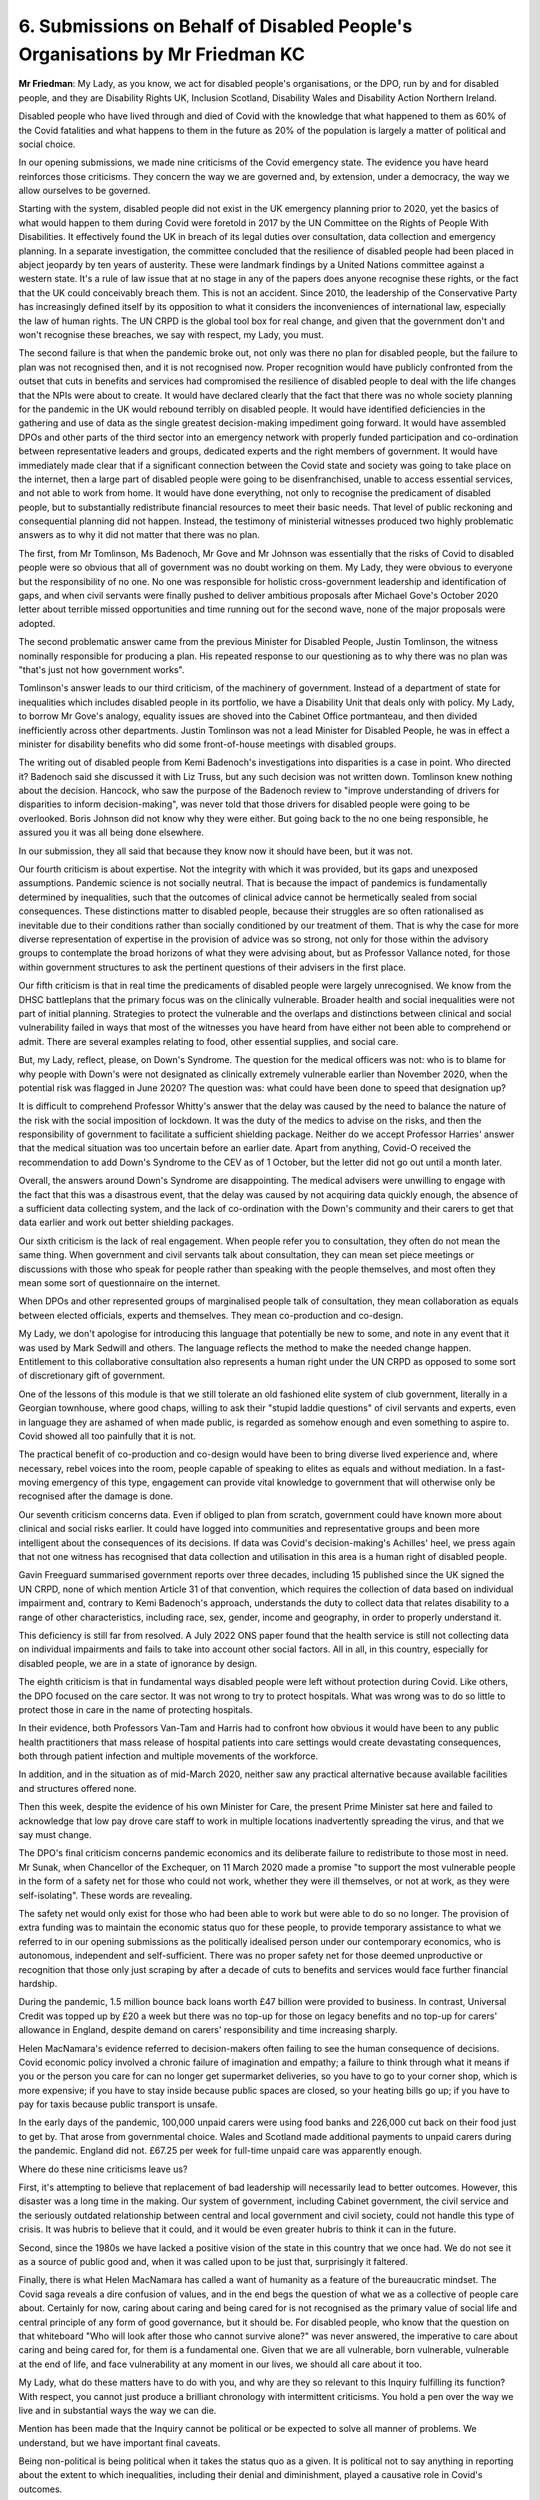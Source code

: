 6. Submissions on Behalf of Disabled People's Organisations by Mr Friedman KC
=============================================================================

**Mr Friedman**: My Lady, as you know, we act for disabled people's organisations, or the DPO, run by and for disabled people, and they are Disability Rights UK, Inclusion Scotland, Disability Wales and Disability Action Northern Ireland.

Disabled people who have lived through and died of Covid with the knowledge that what happened to them as 60% of the Covid fatalities and what happens to them in the future as 20% of the population is largely a matter of political and social choice.

In our opening submissions, we made nine criticisms of the Covid emergency state. The evidence you have heard reinforces those criticisms. They concern the way we are governed and, by extension, under a democracy, the way we allow ourselves to be governed.

Starting with the system, disabled people did not exist in the UK emergency planning prior to 2020, yet the basics of what would happen to them during Covid were foretold in 2017 by the UN Committee on the Rights of People With Disabilities. It effectively found the UK in breach of its legal duties over consultation, data collection and emergency planning. In a separate investigation, the committee concluded that the resilience of disabled people had been placed in abject jeopardy by ten years of austerity. These were landmark findings by a United Nations committee against a western state. It's a rule of law issue that at no stage in any of the papers does anyone recognise these rights, or the fact that the UK could conceivably breach them. This is not an accident. Since 2010, the leadership of the Conservative Party has increasingly defined itself by its opposition to what it considers the inconveniences of international law, especially the law of human rights. The UN CRPD is the global tool box for real change, and given that the government don't and won't recognise these breaches, we say with respect, my Lady, you must.

The second failure is that when the pandemic broke out, not only was there no plan for disabled people, but the failure to plan was not recognised then, and it is not recognised now. Proper recognition would have publicly confronted from the outset that cuts in benefits and services had compromised the resilience of disabled people to deal with the life changes that the NPIs were about to create. It would have declared clearly that the fact that there was no whole society planning for the pandemic in the UK would rebound terribly on disabled people. It would have identified deficiencies in the gathering and use of data as the single greatest decision-making impediment going forward. It would have assembled DPOs and other parts of the third sector into an emergency network with properly funded participation and co-ordination between representative leaders and groups, dedicated experts and the right members of government. It would have immediately made clear that if a significant connection between the Covid state and society was going to take place on the internet, then a large part of disabled people were going to be disenfranchised, unable to access essential services, and not able to work from home. It would have done everything, not only to recognise the predicament of disabled people, but to substantially redistribute financial resources to meet their basic needs. That level of public reckoning and consequential planning did not happen. Instead, the testimony of ministerial witnesses produced two highly problematic answers as to why it did not matter that there was no plan.

The first, from Mr Tomlinson, Ms Badenoch, Mr Gove and Mr Johnson was essentially that the risks of Covid to disabled people were so obvious that all of government was no doubt working on them. My Lady, they were obvious to everyone but the responsibility of no one. No one was responsible for holistic cross-government leadership and identification of gaps, and when civil servants were finally pushed to deliver ambitious proposals after Michael Gove's October 2020 letter about terrible missed opportunities and time running out for the second wave, none of the major proposals were adopted.

The second problematic answer came from the previous Minister for Disabled People, Justin Tomlinson, the witness nominally responsible for producing a plan. His repeated response to our questioning as to why there was no plan was "that's just not how government works".

Tomlinson's answer leads to our third criticism, of the machinery of government. Instead of a department of state for inequalities which includes disabled people in its portfolio, we have a Disability Unit that deals only with policy. My Lady, to borrow Mr Gove's analogy, equality issues are shoved into the Cabinet Office portmanteau, and then divided inefficiently across other departments. Justin Tomlinson was not a lead Minister for Disabled People, he was in effect a minister for disability benefits who did some front-of-house meetings with disabled groups.

The writing out of disabled people from Kemi Badenoch's investigations into disparities is a case in point. Who directed it? Badenoch said she discussed it with Liz Truss, but any such decision was not written down. Tomlinson knew nothing about the decision. Hancock, who saw the purpose of the Badenoch review to "improve understanding of drivers for disparities to inform decision-making", was never told that those drivers for disabled people were going to be overlooked. Boris Johnson did not know why they were either. But going back to the no one being responsible, he assured you it was all being done elsewhere.

In our submission, they all said that because they know now it should have been, but it was not.

Our fourth criticism is about expertise. Not the integrity with which it was provided, but its gaps and unexposed assumptions. Pandemic science is not socially neutral. That is because the impact of pandemics is fundamentally determined by inequalities, such that the outcomes of clinical advice cannot be hermetically sealed from social consequences. These distinctions matter to disabled people, because their struggles are so often rationalised as inevitable due to their conditions rather than socially conditioned by our treatment of them. That is why the case for more diverse representation of expertise in the provision of advice was so strong, not only for those within the advisory groups to contemplate the broad horizons of what they were advising about, but as Professor Vallance noted, for those within government structures to ask the pertinent questions of their advisers in the first place.

Our fifth criticism is that in real time the predicaments of disabled people were largely unrecognised. We know from the DHSC battleplans that the primary focus was on the clinically vulnerable. Broader health and social inequalities were not part of initial planning. Strategies to protect the vulnerable and the overlaps and distinctions between clinical and social vulnerability failed in ways that most of the witnesses you have heard from have either not been able to comprehend or admit. There are several examples relating to food, other essential supplies, and social care.

But, my Lady, reflect, please, on Down's Syndrome. The question for the medical officers was not: who is to blame for why people with Down's were not designated as clinically extremely vulnerable earlier than November 2020, when the potential risk was flagged in June 2020? The question was: what could have been done to speed that designation up?

It is difficult to comprehend Professor Whitty's answer that the delay was caused by the need to balance the nature of the risk with the social imposition of lockdown. It was the duty of the medics to advise on the risks, and then the responsibility of government to facilitate a sufficient shielding package. Neither do we accept Professor Harries' answer that the medical situation was too uncertain before an earlier date. Apart from anything, Covid-O received the recommendation to add Down's Syndrome to the CEV as of 1 October, but the letter did not go out until a month later.

Overall, the answers around Down's Syndrome are disappointing. The medical advisers were unwilling to engage with the fact that this was a disastrous event, that the delay was caused by not acquiring data quickly enough, the absence of a sufficient data collecting system, and the lack of co-ordination with the Down's community and their carers to get that data earlier and work out better shielding packages.

Our sixth criticism is the lack of real engagement. When people refer you to consultation, they often do not mean the same thing. When government and civil servants talk about consultation, they can mean set piece meetings or discussions with those who speak for people rather than speaking with the people themselves, and most often they mean some sort of questionnaire on the internet.

When DPOs and other represented groups of marginalised people talk of consultation, they mean collaboration as equals between elected officials, experts and themselves. They mean co-production and co-design.

My Lady, we don't apologise for introducing this language that potentially be new to some, and note in any event that it was used by Mark Sedwill and others. The language reflects the method to make the needed change happen. Entitlement to this collaborative consultation also represents a human right under the UN CRPD as opposed to some sort of discretionary gift of government.

One of the lessons of this module is that we still tolerate an old fashioned elite system of club government, literally in a Georgian townhouse, where good chaps, willing to ask their "stupid laddie questions" of civil servants and experts, even in language they are ashamed of when made public, is regarded as somehow enough and even something to aspire to. Covid showed all too painfully that it is not.

The practical benefit of co-production and co-design would have been to bring diverse lived experience and, where necessary, rebel voices into the room, people capable of speaking to elites as equals and without mediation. In a fast-moving emergency of this type, engagement can provide vital knowledge to government that will otherwise only be recognised after the damage is done.

Our seventh criticism concerns data. Even if obliged to plan from scratch, government could have known more about clinical and social risks earlier. It could have logged into communities and representative groups and been more intelligent about the consequences of its decisions. If data was Covid's decision-making's Achilles' heel, we press again that not one witness has recognised that data collection and utilisation in this area is a human right of disabled people.

Gavin Freeguard summarised government reports over three decades, including 15 published since the UK signed the UN CRPD, none of which mention Article 31 of that convention, which requires the collection of data based on individual impairment and, contrary to Kemi Badenoch's approach, understands the duty to collect data that relates disability to a range of other characteristics, including race, sex, gender, income and geography, in order to properly understand it.

This deficiency is still far from resolved. A July 2022 ONS paper found that the health service is still not collecting data on individual impairments and fails to take into account other social factors. All in all, in this country, especially for disabled people, we are in a state of ignorance by design.

The eighth criticism is that in fundamental ways disabled people were left without protection during Covid. Like others, the DPO focused on the care sector. It was not wrong to try to protect hospitals. What was wrong was to do so little to protect those in care in the name of protecting hospitals.

In their evidence, both Professors Van-Tam and Harris had to confront how obvious it would have been to any public health practitioners that mass release of hospital patients into care settings would create devastating consequences, both through patient infection and multiple movements of the workforce.

In addition, and in the situation as of mid-March 2020, neither saw any practical alternative because available facilities and structures offered none.

Then this week, despite the evidence of his own Minister for Care, the present Prime Minister sat here and failed to acknowledge that low pay drove care staff to work in multiple locations inadvertently spreading the virus, and that we say must change.

The DPO's final criticism concerns pandemic economics and its deliberate failure to redistribute to those most in need. Mr Sunak, when Chancellor of the Exchequer, on 11 March 2020 made a promise "to support the most vulnerable people in the form of a safety net for those who could not work, whether they were ill themselves, or not at work, as they were self-isolating". These words are revealing.

The safety net would only exist for those who had been able to work but were able to do so no longer. The provision of extra funding was to maintain the economic status quo for these people, to provide temporary assistance to what we referred to in our opening submissions as the politically idealised person under our contemporary economics, who is autonomous, independent and self-sufficient. There was no proper safety net for those deemed unproductive or recognition that those only just scraping by after a decade of cuts to benefits and services would face further financial hardship.

During the pandemic, 1.5 million bounce back loans worth £47 billion were provided to business. In contrast, Universal Credit was topped up by £20 a week but there was no top-up for those on legacy benefits and no top-up for carers' allowance in England, despite demand on carers' responsibility and time increasing sharply.

Helen MacNamara's evidence referred to decision-makers often failing to see the human consequence of decisions. Covid economic policy involved a chronic failure of imagination and empathy; a failure to think through what it means if you or the person you care for can no longer get supermarket deliveries, so you have to go to your corner shop, which is more expensive; if you have to stay inside because public spaces are closed, so your heating bills go up; if you have to pay for taxis because public transport is unsafe.

In the early days of the pandemic, 100,000 unpaid carers were using food banks and 226,000 cut back on their food just to get by. That arose from governmental choice. Wales and Scotland made additional payments to unpaid carers during the pandemic. England did not. £67.25 per week for full-time unpaid care was apparently enough.

Where do these nine criticisms leave us?

First, it's attempting to believe that replacement of bad leadership will necessarily lead to better outcomes. However, this disaster was a long time in the making. Our system of government, including Cabinet government, the civil service and the seriously outdated relationship between central and local government and civil society, could not handle this type of crisis. It was hubris to believe that it could, and it would be even greater hubris to think it can in the future.

Second, since the 1980s we have lacked a positive vision of the state in this country that we once had. We do not see it as a source of public good and, when it was called upon to be just that, surprisingly it faltered.

Finally, there is what Helen MacNamara has called a want of humanity as a feature of the bureaucratic mindset. The Covid saga reveals a dire confusion of values, and in the end begs the question of what we as a collective of people care about. Certainly for now, caring about caring and being cared for is not recognised as the primary value of social life and central principle of any form of good governance, but it should be. For disabled people, who know that the question on that whiteboard "Who will look after those who cannot survive alone?" was never answered, the imperative to care about caring and being cared for, for them is a fundamental one. Given that we are all vulnerable, born vulnerable, vulnerable at the end of life, and face vulnerability at any moment in our lives, we should all care about it too.

My Lady, what do these matters have to do with you, and why are they so relevant to this Inquiry fulfilling its function? With respect, you cannot just produce a brilliant chronology with intermittent criticisms. You hold a pen over the way we live and in substantial ways the way we can die.

Mention has been made that the Inquiry cannot be political or be expected to solve all manner of problems. We understand, but we have important final caveats.

Being non-political is being political when it takes the status quo as a given. It is political not to say anything in reporting about the extent to which inequalities, including their denial and diminishment, played a causative role in Covid's outcomes.

Equally, declaring that one cannot change the world is a means of overlooking the ways in which you can. The resignation that these matters are too big for this Inquiry should never be accepted.

If not in this forum, despite the compelling expert and witness evidence which links negative Covid outcomes to chosen societal inequality, when or where could such matters truly be engaged with? That is what this Inquiry is particularly empowered to do, and should do. It must make the necessary findings and recommendations in the search for new governmental structures and values that were too often lacking in the Covid response.

My Lady, thank you.

**Lady Hallett**: Thank you, Mr Friedman.

I would be very grateful if everyone could avoid references to party politics. I appreciate politics generally have been playing a part, but not party politics, and of course I am totally bound by my terms of reference.

Who is next, Ms Fee, where are you? Ah, at the back. Got you.

